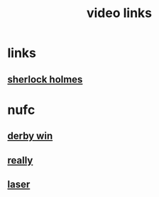 #+TITLE: video links
#+STARTUP: overview
* links
** [[video:https://www.youtube.com/watch?v=1rS2RAtkAgc][sherlock holmes]]
* nufc
** [[video:https://www.youtube.com/watch?v=xm715XYhJLI][derby win]]
** [[video:https://www.youtube.com/watch?v=s7xNQXxcXeg][really]]
** [[video:https://www.youtube.com/watch?v=odq1C30SzFw][laser]]

